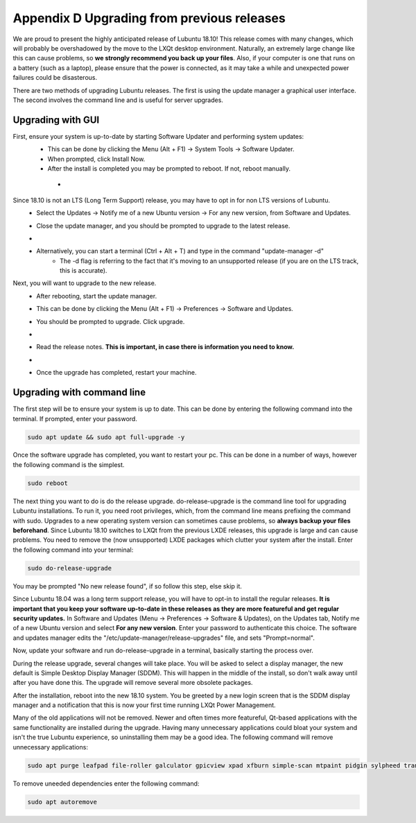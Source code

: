 Appendix D Upgrading from previous releases
===========================================

We are proud to present the highly anticipated release of Lubuntu 18.10! This release comes with many changes, which will probably be overshadowed by the move to the LXQt desktop environment. Naturally, an extremely large change like this can cause problems, so **we strongly recommend you back up your files**. Also, if your computer is one that runs on a battery (such as a laptop), please ensure that the power is connected, as it may take a while and unexpected power failures could be disasterous.

There are two methods of upgrading Lubuntu releases. The first is using the update manager a graphical user interface. The second involves the command line and is useful for server upgrades.

Upgrading with GUI
------------------

First, ensure your system is up-to-date by starting Software Updater and performing system updates:
    - This can be done by clicking the Menu (Alt + F1) -> System Tools -> Software Updater.
    - When prompted, click Install Now.
    - After the install is completed you may be prompted to reboot. If not, reboot manually.
     - .. image:: 02_up-to-date.png

Since 18.10 is not an LTS (Long Term Support) release, you may have to opt in for non LTS versions of Lubuntu.
    - Select the Updates -> Notify me of a new Ubuntu version -> For any new version, from Software and Updates.
    - Close the update manager, and you should be prompted to upgrade to the latest release.
    - .. image:: 03_development_release.png
    - Alternatively, you can start a terminal (Ctrl + Alt + T) and type in the command "update-manager -d"
        -  The -d flag is referring to the fact that it's moving to an unsupported release (if you are on the LTS track, this is accurate).

Next, you will want to upgrade to the new release.
    - After rebooting, start the update manager.
    - This can be done by clicking the Menu (Alt + F1) -> Preferences -> Software and Updates.
    - You should be prompted to upgrade. Click upgrade.
    - .. image:: 04_release_available.png
    - Read the release notes. **This is important, in case there is information you need to know.**
    - .. image:: 05_release_notes.png
    - Once the upgrade has completed, restart your machine.


Upgrading with command line
---------------------------
The first step will be to ensure your system is up to date. This can be done by entering the following command into the terminal. If prompted, enter your password.

.. code::

    sudo apt update && sudo apt full-upgrade -y


Once the software upgrade has completed, you want to restart your pc. This can be done in a number of ways, however the following command is the simplest.

.. code::

    sudo reboot


The next thing you want to do is do the release upgrade. do-release-upgrade is the command line tool for upgrading Lubuntu installations. To run it, you need root privileges, which, from the command line means prefixing the command with sudo. Upgrades to a new operating system version can sometimes cause problems, so **always backup your files beforehand**. Since Lubuntu 18.10 switches to LXQt from the previous LXDE releases, this upgrade is large and can cause problems. You need to remove the (now unsupported) LXDE packages which clutter your system after the install. Enter the following command into your terminal:

.. code::

    sudo do-release-upgrade

You may be prompted "No new release found", if so follow this step, else skip it.

Since Lubuntu 18.04 was a long term support release, you will have to opt-in to install the regular releases. **It is important that you keep your software up-to-date in these releases as they are more featureful and get regular security updates.** In Software and Updates (Menu -> Preferences -> Software & Updates), on the Updates tab, Notify me of a new Ubuntu version and select **For any new version**. Enter your password to authenticate this choice. The software and updates manager edits the "/etc/update-manager/release-upgrades" file, and sets "Prompt=normal".

Now, update your software and run do-release-upgrade in a terminal, basically starting the process over.

During the release upgrade, several changes will take place. You will be asked to select a display manager, the new default is Simple Desktop Display Manager (SDDM). This will happen in the middle of the install, so don't walk away until after you have done this. The upgrade will remove several more obsolete packages.

After the installation, reboot into the new 18.10 system. You be greeted by a new login screen that is the SDDM display manager and a notification that this is now your first time running LXQt Power Management.

Many of the old applications will not be removed. Newer and often times more featureful, Qt-based applications with the same functionality are installed during the upgrade. Having many unnecessary applications could bloat your system and isn't the true Lubuntu experience, so uninstalling them may be a good idea. The following command will remove unnecessary applications:


.. code::

    sudo apt purge leafpad file-roller galculator gpicview xpad xfburn simple-scan mtpaint pidgin sylpheed transmission-gtk abiword evince gnumeric audiacious gnome-mpv guvcview pcmanfm gdebi lxterminal hardinfo lightdm lxpanel lxsession obconf gnome-software gnome-disk-utilityi system-config-printer-gnome lxhotkey-gtk synaptic update-manager lxpolkit lxtask lxshortcut blueman usb-creator-gtk

To remove uneeded dependencies enter the following command:

.. code::

    sudo apt autoremove
